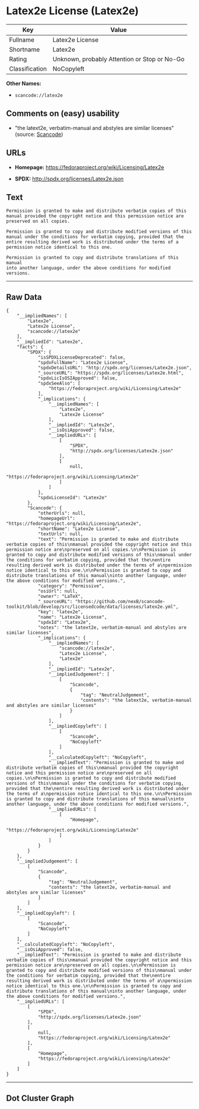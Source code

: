 * Latex2e License (Latex2e)

| Key              | Value                                          |
|------------------+------------------------------------------------|
| Fullname         | Latex2e License                                |
| Shortname        | Latex2e                                        |
| Rating           | Unknown, probably Attention or Stop or No-Go   |
| Classification   | NoCopyleft                                     |

*Other Names:*

- =scancode://latex2e=

** Comments on (easy) usability

- "the latext2e, verbatim-manual and abstyles are similar licenses"
  (source:
  [[https://github.com/nexB/scancode-toolkit/blob/develop/src/licensedcode/data/licenses/latex2e.yml][Scancode]])

** URLs

- *Homepage:* https://fedoraproject.org/wiki/Licensing/Latex2e

- *SPDX:* http://spdx.org/licenses/Latex2e.json

** Text

#+BEGIN_EXAMPLE
  Permission is granted to make and distribute verbatim copies of this
  manual provided the copyright notice and this permission notice are
  preserved on all copies.

  Permission is granted to copy and distribute modified versions of this
  manual under the conditions for verbatim copying, provided that the
  entire resulting derived work is distributed under the terms of a
  permission notice identical to this one.

  Permission is granted to copy and distribute translations of this manual
  into another language, under the above conditions for modified versions.
#+END_EXAMPLE

--------------

** Raw Data

#+BEGIN_EXAMPLE
  {
      "__impliedNames": [
          "Latex2e",
          "Latex2e License",
          "scancode://latex2e"
      ],
      "__impliedId": "Latex2e",
      "facts": {
          "SPDX": {
              "isSPDXLicenseDeprecated": false,
              "spdxFullName": "Latex2e License",
              "spdxDetailsURL": "http://spdx.org/licenses/Latex2e.json",
              "_sourceURL": "https://spdx.org/licenses/Latex2e.html",
              "spdxLicIsOSIApproved": false,
              "spdxSeeAlso": [
                  "https://fedoraproject.org/wiki/Licensing/Latex2e"
              ],
              "_implications": {
                  "__impliedNames": [
                      "Latex2e",
                      "Latex2e License"
                  ],
                  "__impliedId": "Latex2e",
                  "__isOsiApproved": false,
                  "__impliedURLs": [
                      [
                          "SPDX",
                          "http://spdx.org/licenses/Latex2e.json"
                      ],
                      [
                          null,
                          "https://fedoraproject.org/wiki/Licensing/Latex2e"
                      ]
                  ]
              },
              "spdxLicenseId": "Latex2e"
          },
          "Scancode": {
              "otherUrls": null,
              "homepageUrl": "https://fedoraproject.org/wiki/Licensing/Latex2e",
              "shortName": "Latex2e License",
              "textUrls": null,
              "text": "Permission is granted to make and distribute verbatim copies of this\nmanual provided the copyright notice and this permission notice are\npreserved on all copies.\n\nPermission is granted to copy and distribute modified versions of this\nmanual under the conditions for verbatim copying, provided that the\nentire resulting derived work is distributed under the terms of a\npermission notice identical to this one.\n\nPermission is granted to copy and distribute translations of this manual\ninto another language, under the above conditions for modified versions.",
              "category": "Permissive",
              "osiUrl": null,
              "owner": "LaTeX",
              "_sourceURL": "https://github.com/nexB/scancode-toolkit/blob/develop/src/licensedcode/data/licenses/latex2e.yml",
              "key": "latex2e",
              "name": "Latex2e License",
              "spdxId": "Latex2e",
              "notes": "the latext2e, verbatim-manual and abstyles are similar licenses",
              "_implications": {
                  "__impliedNames": [
                      "scancode://latex2e",
                      "Latex2e License",
                      "Latex2e"
                  ],
                  "__impliedId": "Latex2e",
                  "__impliedJudgement": [
                      [
                          "Scancode",
                          {
                              "tag": "NeutralJudgement",
                              "contents": "the latext2e, verbatim-manual and abstyles are similar licenses"
                          }
                      ]
                  ],
                  "__impliedCopyleft": [
                      [
                          "Scancode",
                          "NoCopyleft"
                      ]
                  ],
                  "__calculatedCopyleft": "NoCopyleft",
                  "__impliedText": "Permission is granted to make and distribute verbatim copies of this\nmanual provided the copyright notice and this permission notice are\npreserved on all copies.\n\nPermission is granted to copy and distribute modified versions of this\nmanual under the conditions for verbatim copying, provided that the\nentire resulting derived work is distributed under the terms of a\npermission notice identical to this one.\n\nPermission is granted to copy and distribute translations of this manual\ninto another language, under the above conditions for modified versions.",
                  "__impliedURLs": [
                      [
                          "Homepage",
                          "https://fedoraproject.org/wiki/Licensing/Latex2e"
                      ]
                  ]
              }
          }
      },
      "__impliedJudgement": [
          [
              "Scancode",
              {
                  "tag": "NeutralJudgement",
                  "contents": "the latext2e, verbatim-manual and abstyles are similar licenses"
              }
          ]
      ],
      "__impliedCopyleft": [
          [
              "Scancode",
              "NoCopyleft"
          ]
      ],
      "__calculatedCopyleft": "NoCopyleft",
      "__isOsiApproved": false,
      "__impliedText": "Permission is granted to make and distribute verbatim copies of this\nmanual provided the copyright notice and this permission notice are\npreserved on all copies.\n\nPermission is granted to copy and distribute modified versions of this\nmanual under the conditions for verbatim copying, provided that the\nentire resulting derived work is distributed under the terms of a\npermission notice identical to this one.\n\nPermission is granted to copy and distribute translations of this manual\ninto another language, under the above conditions for modified versions.",
      "__impliedURLs": [
          [
              "SPDX",
              "http://spdx.org/licenses/Latex2e.json"
          ],
          [
              null,
              "https://fedoraproject.org/wiki/Licensing/Latex2e"
          ],
          [
              "Homepage",
              "https://fedoraproject.org/wiki/Licensing/Latex2e"
          ]
      ]
  }
#+END_EXAMPLE

--------------

** Dot Cluster Graph

[[../dot/Latex2e.svg]]